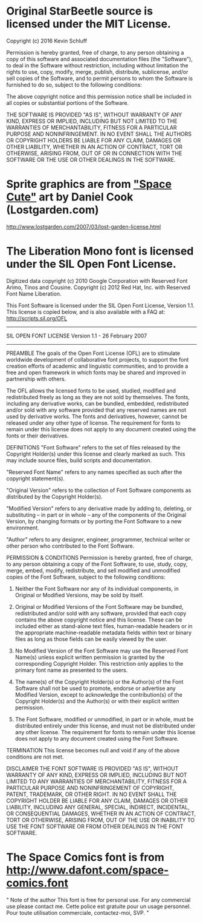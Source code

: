 * Original StarBeetle source is licensed under the MIT License.

Copyright (c) 2016 Kevin Schluff

Permission is hereby granted, free of charge, to any person obtaining a copy
of this software and associated documentation files (the "Software"), to deal
in the Software without restriction, including without limitation the rights
to use, copy, modify, merge, publish, distribute, sublicense, and/or sell
copies of the Software, and to permit persons to whom the Software is
furnished to do so, subject to the following conditions:

The above copyright notice and this permission notice shall be included in all
copies or substantial portions of the Software.

THE SOFTWARE IS PROVIDED "AS IS", WITHOUT WARRANTY OF ANY KIND, EXPRESS OR
IMPLIED, INCLUDING BUT NOT LIMITED TO THE WARRANTIES OF MERCHANTABILITY,
FITNESS FOR A PARTICULAR PURPOSE AND NONINFRINGEMENT. IN NO EVENT SHALL THE
AUTHORS OR COPYRIGHT HOLDERS BE LIABLE FOR ANY CLAIM, DAMAGES OR OTHER
LIABILITY, WHETHER IN AN ACTION OF CONTRACT, TORT OR OTHERWISE, ARISING FROM,
OUT OF OR IN CONNECTION WITH THE SOFTWARE OR THE USE OR OTHER DEALINGS IN THE
SOFTWARE.

* Sprite graphics are from [[http://www.lostgarden.com/2007/03/spacecute-prototyping-challenge.html]["Space Cute"]] art by Daniel Cook (Lostgarden.com)

http://www.lostgarden.com/2007/03/lost-garden-license.html

* The Liberation Mono font is licensed under the SIL Open Font License. 

Digitized data copyright (c) 2010 Google Corporation
	with Reserved Font Arimo, Tinos and Cousine.
Copyright (c) 2012 Red Hat, Inc.
	with Reserved Font Name Liberation.

This Font Software is licensed under the SIL Open Font License, Version 1.1.
This license is copied below, and is also available with a FAQ at: http://scripts.sil.org/OFL

-----------------------------------------------------------
SIL OPEN FONT LICENSE Version 1.1 - 26 February 2007
-----------------------------------------------------------

PREAMBLE
The goals of the Open Font License (OFL) are to stimulate worldwide development of collaborative font projects, to support the font creation efforts of academic and linguistic communities, and to provide a free and open framework in which fonts may be shared and improved in partnership with others.

The OFL allows the licensed fonts to be used, studied, modified and redistributed freely as long as they are not sold by themselves. The fonts, including any derivative works, can be bundled, embedded, redistributed and/or sold with any software provided that any reserved names are not used by derivative works. The fonts and derivatives, however, cannot be released under any other type of license. The requirement for fonts to remain under this license does not apply to any document created using the fonts or their derivatives.

DEFINITIONS
"Font Software" refers to the set of files released by the Copyright Holder(s) under this license and clearly marked as such. This may include source files, build scripts and documentation.

"Reserved Font Name" refers to any names specified as such after the copyright statement(s).

"Original Version" refers to the collection of Font Software components as distributed by the Copyright Holder(s).

"Modified Version" refers to any derivative made by adding to, deleting, or substituting -- in part or in whole -- any of the components of the Original Version, by changing formats or by porting the Font Software to a new environment.

"Author" refers to any designer, engineer, programmer, technical writer or other person who contributed to the Font Software.

PERMISSION & CONDITIONS
Permission is hereby granted, free of charge, to any person obtaining a copy of the Font Software, to use, study, copy, merge, embed, modify, redistribute, and sell modified and unmodified copies of the Font Software, subject to the following conditions:

1) Neither the Font Software nor any of its individual components, in Original or Modified Versions, may be sold by itself.

2) Original or Modified Versions of the Font Software may be bundled, redistributed and/or sold with any software, provided that each copy contains the above copyright notice and this license. These can be included either as stand-alone text files, human-readable headers or in the appropriate machine-readable metadata fields within text or binary files as long as those fields can be easily viewed by the user.

3) No Modified Version of the Font Software may use the Reserved Font Name(s) unless explicit written permission is granted by the corresponding Copyright Holder. This restriction only applies to the primary font name as presented to the users.

4) The name(s) of the Copyright Holder(s) or the Author(s) of the Font Software shall not be used to promote, endorse or advertise any Modified Version, except to acknowledge the contribution(s) of the Copyright Holder(s) and the Author(s) or with their explicit written permission.

5) The Font Software, modified or unmodified, in part or in whole, must be distributed entirely under this license, and must not be distributed under any other license. The requirement for fonts to remain under this license does not apply to any document created using the Font Software.

TERMINATION
This license becomes null and void if any of the above conditions are not met.

DISCLAIMER
THE FONT SOFTWARE IS PROVIDED "AS IS", WITHOUT WARRANTY OF ANY KIND, EXPRESS OR IMPLIED, INCLUDING BUT NOT LIMITED TO ANY WARRANTIES OF MERCHANTABILITY, FITNESS FOR A PARTICULAR PURPOSE AND NONINFRINGEMENT OF COPYRIGHT, PATENT, TRADEMARK, OR OTHER RIGHT. IN NO EVENT SHALL THE COPYRIGHT HOLDER BE LIABLE FOR ANY CLAIM, DAMAGES OR OTHER LIABILITY, INCLUDING ANY GENERAL, SPECIAL, INDIRECT, INCIDENTAL, OR CONSEQUENTIAL DAMAGES, WHETHER IN AN ACTION OF CONTRACT, TORT OR OTHERWISE, ARISING FROM, OUT OF THE USE OR INABILITY TO USE THE FONT SOFTWARE OR FROM OTHER DEALINGS IN THE FONT SOFTWARE.

* The Space Comics font is from http://www.dafont.com/space-comics.font
"
Note of the author
This font is free for personal use. For any commercial use please contact me.
Cette police est gratuite pour un usage personnel. Pour toute utilisation commerciale, contactez-moi, SVP.
"
